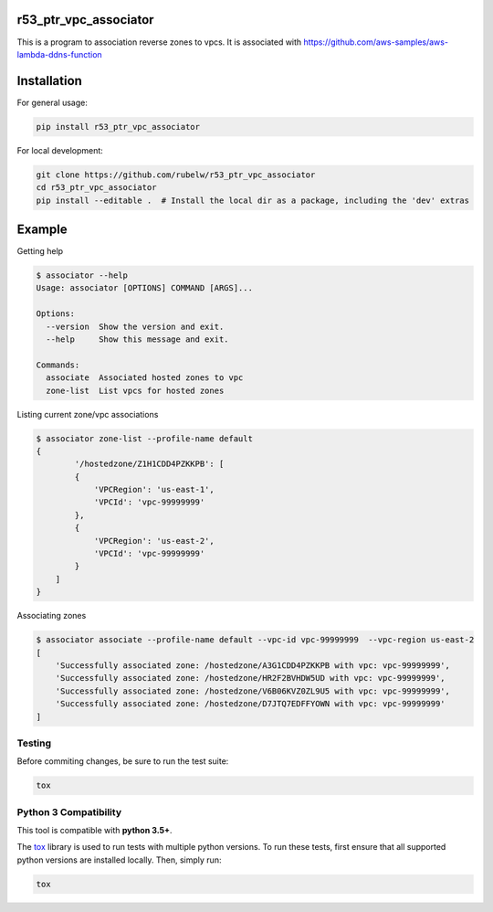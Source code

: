 
r53_ptr_vpc_associator
======================

This is a program to association reverse zones to vpcs.  It is associated with https://github.com/aws-samples/aws-lambda-ddns-function

Installation
============

For general usage:

.. code-block::

   pip install r53_ptr_vpc_associator


For local development:

.. code-block::

   git clone https://github.com/rubelw/r53_ptr_vpc_associator
   cd r53_ptr_vpc_associator
   pip install --editable .  # Install the local dir as a package, including the 'dev' extras


Example
=======

Getting help

.. code-block::

   $ associator --help
   Usage: associator [OPTIONS] COMMAND [ARGS]...

   Options:
     --version  Show the version and exit.
     --help     Show this message and exit.

   Commands:
     associate  Associated hosted zones to vpc
     zone-list  List vpcs for hosted zones


Listing current zone/vpc associations

.. code-block::

   $ associator zone-list --profile-name default
   {
           '/hostedzone/Z1H1CDD4PZKKPB': [
           {
               'VPCRegion': 'us-east-1',
               'VPCId': 'vpc-99999999'
           },
           {
               'VPCRegion': 'us-east-2',
               'VPCId': 'vpc-99999999'
           }
       ]
   }


Associating zones

.. code-block::

   $ associator associate --profile-name default --vpc-id vpc-99999999  --vpc-region us-east-2
   [
       'Successfully associated zone: /hostedzone/A3G1CDD4PZKKPB with vpc: vpc-99999999',
       'Successfully associated zone: /hostedzone/HR2F2BVHDW5UD with vpc: vpc-99999999',
       'Successfully associated zone: /hostedzone/V6B06KVZ0ZL9U5 with vpc: vpc-99999999',
       'Successfully associated zone: /hostedzone/D7JTQ7EDFFYOWN with vpc: vpc-99999999'
   ]


Testing
^^^^^^^

Before commiting changes, be sure to run the test suite:

.. code-block::

   tox


Python 3 Compatibility
^^^^^^^^^^^^^^^^^^^^^^

This tool is compatible with **python 3.5+**.

The `tox <http://tox.readthedocs.io/en/latest/index.html>`_ library is used to run tests with multiple python versions. To run these tests, first ensure that all supported python versions are installed locally. Then, simply run:

.. code-block::

   tox
